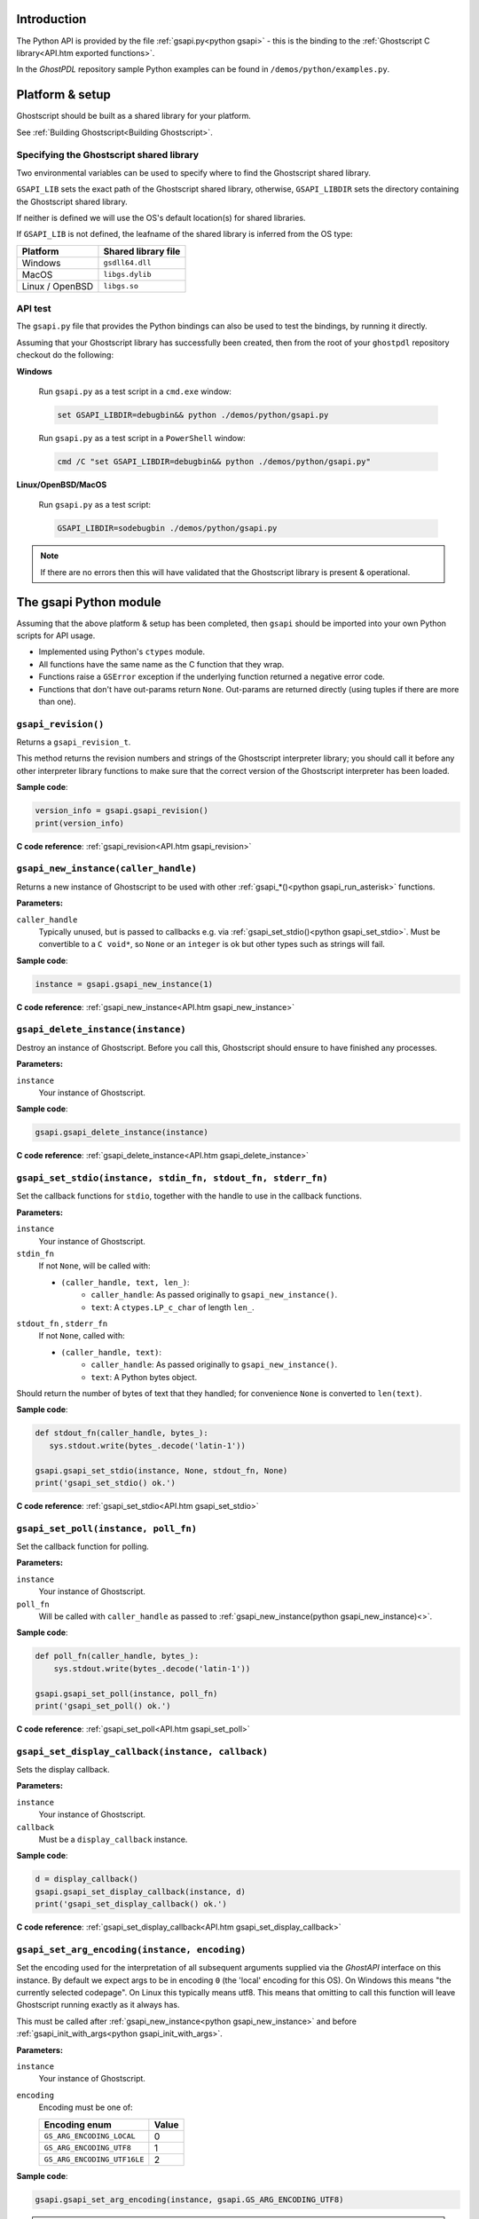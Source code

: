 .. Copyright (C) 2001-2022 Artifex Software, Inc.
.. All Rights Reserved.

.. title:: Python

.. meta::
   :description: The Ghostscript documentation
   :keywords: Ghostscript, documentation, ghostpdl



Introduction
=================

The Python API is provided by the file :ref:`gsapi.py<python gsapi>` - this is the binding to the :ref:`Ghostscript C library<API.htm exported functions>`.

In the :title:`GhostPDL` repository sample Python examples can be found in ``/demos/python/examples.py``.


Platform & setup
=======================


Ghostscript should be built as a shared library for your platform.

See :ref:`Building Ghostscript<Building Ghostscript>`.



Specifying the Ghostscript shared library
-------------------------------------------------

Two environmental variables can be used to specify where to find the Ghostscript shared library.

``GSAPI_LIB`` sets the exact path of the Ghostscript shared library, otherwise, ``GSAPI_LIBDIR`` sets the directory containing the Ghostscript shared library.

If neither is defined we will use the OS's default location(s) for shared libraries.

If ``GSAPI_LIB`` is not defined, the leafname of the shared library is inferred from the OS type:


.. list-table::
   :header-rows: 1

   * - Platform
     - Shared library file
   * - Windows
     - ``gsdll64.dll``
   * - MacOS
     - ``libgs.dylib``
   * - Linux / OpenBSD
     - ``libgs.so``


API test
------------

The ``gsapi.py`` file that provides the Python bindings can also be used to test the bindings, by running it directly.

Assuming that your Ghostscript library has successfully been created, then from the root of your ``ghostpdl`` repository checkout do the following:


**Windows**


   Run ``gsapi.py`` as a test script in a ``cmd.exe`` window:

   .. code-block:: bash

      set GSAPI_LIBDIR=debugbin&& python ./demos/python/gsapi.py


   Run ``gsapi.py`` as a test script in a ``PowerShell`` window:

   .. code-block:: bash

      cmd /C "set GSAPI_LIBDIR=debugbin&& python ./demos/python/gsapi.py"


**Linux/OpenBSD/MacOS**


   Run ``gsapi.py`` as a test script:

   .. code-block:: bash

      GSAPI_LIBDIR=sodebugbin ./demos/python/gsapi.py


.. note::

   If there are no errors then this will have validated that the Ghostscript library is present & operational.


.. _python gsapi:


The gsapi Python module
=====================================

Assuming that the above platform & setup has been completed, then ``gsapi`` should be imported into your own Python scripts for API usage.


- Implemented using Python's ``ctypes`` module.

- All functions have the same name as the C function that they wrap.

- Functions raise a ``GSError`` exception if the underlying function returned a negative error code.

- Functions that don't have out-params return ``None``. Out-params are returned directly (using tuples if there are more than one).



.. _python gsapi_revision:


``gsapi_revision()``
---------------------------------------------------------------

Returns a ``gsapi_revision_t``.

This method returns the revision numbers and strings of the Ghostscript interpreter library; you should call it before any other interpreter library functions to make sure that the correct version of the Ghostscript interpreter has been loaded.


**Sample code**:

.. code-block:: python

   version_info = gsapi.gsapi_revision()
   print(version_info)


**C code reference**: :ref:`gsapi_revision<API.htm gsapi_revision>`



.. _python gsapi_new_instance:


``gsapi_new_instance(caller_handle)``
---------------------------------------------------------------


Returns a new instance of Ghostscript to be used with other :ref:`gsapi_*()<python gsapi_run_asterisk>` functions.


**Parameters:**

``caller_handle``
   Typically unused, but is passed to callbacks e.g. via :ref:`gsapi_set_stdio()<python gsapi_set_stdio>`. Must be convertible to a ``C void*``, so ``None`` or an ``integer`` is ok but other types such as strings will fail.


**Sample code**:

.. code-block:: python

   instance = gsapi.gsapi_new_instance(1)


**C code reference**: :ref:`gsapi_new_instance<API.htm gsapi_new_instance>`


.. _python gsapi_delete_instance:


``gsapi_delete_instance(instance)``
---------------------------------------------------------------

Destroy an instance of Ghostscript. Before you call this, Ghostscript should ensure to have finished any processes.

**Parameters:**

``instance``
   Your instance of Ghostscript.

**Sample code**:

.. code-block:: python

   gsapi.gsapi_delete_instance(instance)


**C code reference**: :ref:`gsapi_delete_instance<API.htm gsapi_delete_instance>`

.. _python gsapi_set_stdio:


``gsapi_set_stdio(instance, stdin_fn, stdout_fn, stderr_fn)``
---------------------------------------------------------------

Set the callback functions for ``stdio``, together with the handle to use in the callback functions.



**Parameters:**

``instance``
   Your instance of Ghostscript.

``stdin_fn``
   If not ``None``, will be called with:

   - ``(caller_handle, text, len_)``:
      - ``caller_handle``: As passed originally to ``gsapi_new_instance()``.
      - ``text``: A ``ctypes.LP_c_char`` of length ``len_``.


``stdout_fn`` , ``stderr_fn``
   If not ``None``, called with:

   - ``(caller_handle, text)``:
      - ``caller_handle``: As passed originally to ``gsapi_new_instance()``.
      - ``text``: A Python bytes object.


Should return the number of bytes of text that they handled; for convenience ``None`` is converted to ``len(text)``.


**Sample code**:

.. code-block:: python

   def stdout_fn(caller_handle, bytes_):
      sys.stdout.write(bytes_.decode('latin-1'))

   gsapi.gsapi_set_stdio(instance, None, stdout_fn, None)
   print('gsapi_set_stdio() ok.')


**C code reference**: :ref:`gsapi_set_stdio<API.htm gsapi_set_stdio>`

.. _python gsapi_set_poll:

``gsapi_set_poll(instance, poll_fn)``
---------------------------------------------------------------

Set the callback function for polling.

**Parameters:**

``instance``
   Your instance of Ghostscript.

``poll_fn``
   Will be called with ``caller_handle`` as passed to :ref:`gsapi_new_instance(python gsapi_new_instance)<>`.


**Sample code**:

.. code-block:: python

   def poll_fn(caller_handle, bytes_):
       sys.stdout.write(bytes_.decode('latin-1'))

   gsapi.gsapi_set_poll(instance, poll_fn)
   print('gsapi_set_poll() ok.')


**C code reference**: :ref:`gsapi_set_poll<API.htm gsapi_set_poll>`

.. _python gsapi_set_display_callback:

``gsapi_set_display_callback(instance, callback)``
---------------------------------------------------------------

Sets the display callback.

**Parameters:**

``instance``
   Your instance of Ghostscript.

``callback``
   Must be a ``display_callback`` instance.

**Sample code**:

.. code-block:: python

   d = display_callback()
   gsapi.gsapi_set_display_callback(instance, d)
   print('gsapi_set_display_callback() ok.')


**C code reference**: :ref:`gsapi_set_display_callback<API.htm gsapi_set_display_callback>`

.. _python gsapi_set_arg_encoding:

``gsapi_set_arg_encoding(instance, encoding)``
---------------------------------------------------------------

Set the encoding used for the interpretation of all subsequent arguments supplied via the :title:`GhostAPI` interface on this instance. By default we expect args to be in encoding ``0`` (the 'local' encoding for this OS). On Windows this means "the currently selected codepage". On Linux this typically means utf8. This means that omitting to call this function will leave Ghostscript running exactly as it always has.

This must be called after :ref:`gsapi_new_instance<python gsapi_new_instance>` and before :ref:`gsapi_init_with_args<python gsapi_init_with_args>`.

**Parameters:**

``instance``
   Your instance of Ghostscript.

``encoding``
   Encoding must be one of:

   .. list-table::
      :header-rows: 1

      * - Encoding enum
        - Value
      * - ``GS_ARG_ENCODING_LOCAL``
        - 0
      * - ``GS_ARG_ENCODING_UTF8``
        - 1
      * - ``GS_ARG_ENCODING_UTF16LE``
        - 2

**Sample code**:

.. code-block:: python

   gsapi.gsapi_set_arg_encoding(instance, gsapi.GS_ARG_ENCODING_UTF8)


.. note::

   Please note that use of the 'local' encoding (``GS_ARG_ENCODING_LOCAL``) is now deprecated and should be avoided in new code.



**C code reference**: :ref:`gsapi_set_arg_encoding<API.htm gsapi_set_arg_encoding>`


.. _python gsapi_set_default_device_list:

``gsapi_set_default_device_list(instance, list_)``
---------------------------------------------------------------

Set the string containing the list of default device names, for example "display x11alpha x11 bbox". Allows the calling application to influence which device(s) Ghostscript will try, in order, in its selection of the default device. This must be called after :ref:`gsapi_new_instance<python gsapi_new_instance>` and before :ref:`gsapi_init_with_args<python gsapi_init_with_args>`.


**Parameters:**

``instance``
   Your instance of Ghostscript.

``list_``
   A string of device names.


**Sample code**:

.. code-block:: python

   gsapi.gsapi_set_default_device_list(instance, 'bmp256 bmp32b bmpgray cdeskjet cdj1600 cdj500')



**C code reference**: :ref:`gsapi_set_default_device_list<API.htm gsapi_set_default_device_list>`


.. _python gsapi_get_default_device_list:

``gsapi_get_default_device_list(instance)``
---------------------------------------------------------------

Returns a string containing the list of default device names. This must be called after :ref:`gsapi_new_instance<python gsapi_new_instance>` and before :ref:`gsapi_init_with_args<python gsapi_init_with_args>`.


**Parameters:**

``instance``
   Your instance of Ghostscript.


**Sample code**:

.. code-block:: python

   device_list = gsapi.gsapi_get_default_device_list(instance)
   print(device_list)


**C code reference**: :ref:`gsapi_get_default_device_list<API.htm gsapi_get_default_device_list>`


.. _python gsapi_init_with_args:

``gsapi_init_with_args(instance, args)``
---------------------------------------------------------------

To initialise the interpreter, pass your ``instance`` of Ghostscript and your argument variables with ``args``.


**Parameters:**

``instance``
   Your instance of Ghostscript.

``args``
   A list/tuple of strings.


**Sample code**:

.. code-block:: python

   in_filename = 'tiger.eps'
   out_filename = 'tiger.pdf'
   params = ['gs', '-dNOPAUSE', '-dBATCH', '-sDEVICE=pdfwrite',
             '-o', out_filename, '-f', in_filename]
   gsapi.gsapi_init_with_args(instance, params)

**C code reference**: :ref:`gsapi_init_with_args<API.htm gsapi_init_with_args>`

.. _python gsapi_run_asterisk:

``gsapi_run_*``
---------------------------------------------------------------

There is a 64 KB length limit on any buffer submitted to a :ref:`gsapi_run_*<python gsapi_run_asterisk>` function for processing. If you have more than 65535 bytes of input then you must split it into smaller pieces and submit each in a separate :ref:`gsapi_run_string_continue<python gsapi_run_string_continue>` call.

On success (underlying C function's return value is ``>=0``), these functions return the underlying C function's ``exit_code`` out-parameter (and the return value is discarded). Otherwise they raise a ``GSError`` in the usual way (and the underlying ``exit_code`` out-parameter is discarded).

For full details on these return codes please see :ref:`The C API return codes<API_Return codes>`.


.. _User errors parameter explained:


.. note::

   **User errors parameter explained**

   The ``user_errors`` argument is normally set to zero to indicate that errors should be handled through the normal mechanisms within the interpreted code. If set to a negative value, the functions will return an error code directly to the caller, bypassing the interpreted language. The interpreted language's error handler is bypassed, regardless of ``user_errors`` parameter, for the ``gs_error_interrupt`` generated when the polling callback returns a negative value. A positive ``user_errors`` is treated the same as zero.


**C code reference**: :ref:`gsapi_run_*<API.htm gsapi_run_asterisk>`

.. _python gsapi_run_string_begin:

``gsapi_run_string_begin(instance, user_errors)``
---------------------------------------------------------------

Starts a ``run_string_`` operation.


**Parameters:**

``instance``
   Your instance of Ghostscript.

``user_errors``
   An ``int``, for more see: `User errors parameter explained`_.

**Sample code**:

.. code-block:: python

   exitcode = gsapi.gsapi_run_string_begin(instance, 0)

**C code reference**: :ref:`gsapi_run_*<API.htm gsapi_run_asterisk>`


.. _python gsapi_run_string_continue:


``gsapi_run_string_continue(instance, str_, user_errors)``
---------------------------------------------------------------

Processes file byte data (``str_``) to feed as chunks into Ghostscript. This method should typically be called within a buffer context.

.. note::

   An exception is not raised for the ``gs_error_NeedInput`` return code.


**Parameters:**

``instance``
   Your instance of Ghostscript.

``str_``
   Should be either a Python string or a bytes object. If the former, it is converted into a bytes object using utf-8 encoding.

``user_errors``
   An ``int``, for more see: `User errors parameter explained`_.


**Sample code**:

.. code-block:: python

   exitcode = gsapi.gsapi_run_string_continue(instance, data, 0)


.. note::

   For the return code, we don't raise an exception for ``gs_error_NeedInput``.


**C code reference**: :ref:`gsapi_run_*<API.htm gsapi_run_asterisk>`


.. _python gsapi_run_string_with_length:


``gsapi_run_string_with_length(instance, str_, length, user_errors)``
------------------------------------------------------------------------------------------------------------------------------

Processes file byte data (``str_``) to feed into Ghostscript when the length is known and the file byte data is immediately available.


**Parameters:**

``instance``
   Your instance of Ghostscript.

``str_``
   Should be either a Python string or a bytes object. If the former, it is converted into a bytes object using utf-8 encoding.

``length``
   An ``int`` representing the length of ``str_``.

``user_errors``
   An ``int``, for more see: `User errors parameter explained`_.

**Sample code**:

.. code-block:: python

   gsapi.gsapi_run_string_with_length(instance,"hello",5,0)


.. note::

   If using this method then ensure that the file byte data will fit into a single (<64k) buffer.


**C code reference**: :ref:`gsapi_run_*<API.htm gsapi_run_asterisk>`


.. _python gsapi_run_string:


``gsapi_run_string(instance, str_, user_errors)``
---------------------------------------------------------------

Processes file byte data (``str_``) to feed into Ghostscript.


**Parameters:**

``instance``
   Your instance of Ghostscript.

``str_``
   Should be either a Python string or a bytes object. If the former, it is converted into a bytes object using utf-8 encoding.

``user_errors``
   An ``int``, for more see: `User errors parameter explained`_.

**Sample code**:

.. code-block:: python

   gsapi.gsapi_run_string(instance,"hello",0)

.. note::

   This method can only work on a standard, null terminated C string.


**C code reference**: :ref:`gsapi_run_*<API.htm gsapi_run_asterisk>`


.. _python gsapi_run_string_end:


``gsapi_run_string_end(instance, user_errors)``
---------------------------------------------------------------

Ends a ``run_string_`` operation.


**Parameters:**

``instance``
   Your instance of Ghostscript.

``user_errors``
   An ``int``, for more see: `User errors parameter explained`_.



**Sample code**:

.. code-block:: python

   exitcode = gsapi.gsapi_run_string_end(instance, 0)


**C code reference**: :ref:`gsapi_run_*<API.htm gsapi_run_asterisk>`

.. _python gsapi_run_file:


``gsapi_run_file(instance, filename, user_errors)``
---------------------------------------------------------------

Runs a file through Ghostscript.


**Parameters:**

``instance``
   Your instance of Ghostscript.

``filename``
   String representing file name.

``user_errors``
   An ``int``, for more see: `User errors parameter explained`_.

**Sample code**:

.. code-block:: python

   in_filename = 'tiger.eps'
   gsapi.gsapi_run_file(instance, in_filename, 0)


.. note::

   This will process the supplied input file with any previously supplied argument parameters.


**C code reference**: :ref:`gsapi_run_*<API.htm gsapi_run_asterisk>`


.. _python gsapi_exit:

``gsapi_exit(instance)``
---------------------------------------------------------------

Returns a successful exit code ``0``, or raises a ``GSError`` exception on error.


Exit the interpreter. This must be called on shutdown if :ref:`gsapi_init_with_args<python gsapi_init_with_args>` has been called, and just before :ref:`gsapi_delete_instance<python gsapi_delete_instance>`.


**Parameters:**

``instance``
   Your instance of Ghostscript.

**Sample code**:

.. code-block:: python

   gsapi.gsapi_exit(instance)



**C code reference**: :ref:`gsapi_exit<API.htm gsapi_exit>`


.. _python gsapi_set_param:

``gsapi_set_param(instance, param, value, type_=None)``
---------------------------------------------------------------

Sets a parameter.

We behave much like the underlying ``gsapi_set_param()`` C function, except that we also support automatic inference of type ``type_`` arg by looking at the type of ``value``.


**Parameters:**

``instance``
   Your instance of Ghostscript.

``param``
   Name of parameter, either a ``bytes`` or a ``str``; if ``str`` it is encoded using ``latin-1``.

``value``
   A ``bool``, ``int``, ``float``, ``bytes`` or ``str``. If ``str``, it is encoded into a ``bytes`` using ``utf-8``.

``type_``
   If ``type_`` is not ``None``, ``value`` must be convertible to the Python type implied by ``type_``:


   .. list-table::
      :header-rows: 1

      * - ``type_``
        - Python type(s)
      * - ``gs_spt_null``
        - [Ignored]
      * - ``gs_spt_bool``
        - bool
      * - ``gs_spt_int``
        - int
      * - ``gs_spt_float``
        - float
      * - ``gs_spt_name``
        - [Error]
      * - ``gs_spt_string``
        - (bytes, str)
      * - ``gs_spt_long``
        - int
      * - ``gs_spt_i64``
        - int
      * - ``gs_spt_size_t``
        - int
      * - ``gs_spt_parsed``
        - (bytes, str)
      * - ``gs_spt_more_to_come``
        - (bytes, str)

   An exception is raised if ``type_`` is an integer type and ``value`` is outside its range.

   If ``type_`` is ``None``, we choose something suitable for type of ``value``:

   .. list-table::
      :header-rows: 1

      * - Python type of ``value``
        - ``type_``
      * - bool
        - ``gs_spt_bool``
      * - int
        - ``gs_spt_i64``
      * - float
        - ``gs_spt_float``
      * - bytes
        - ``gs_spt_parsed``
      * - str
        - ``gs_spt_parsed`` (encoded with utf-8)


   If value is ``None``, we use ``gs_spt_null``.

   Otherwise ``type_`` must be a ``gs_spt_*`` except for ``gs_spt_invalid`` and ``gs_spt_name`` (we don't allow ``psapi_spt_name`` because the underlying C does not copy the string, so cannot be safely used from Python).



**Sample code**:

.. code-block:: python

   set_margins = gsapi.gsapi_set_param(instance, "Margins", "[10 10]")



**C code reference**: :ref:`gsapi_set_param<API.htm gsapi_set_param>`


.. _python gsapi_get_param:

``gsapi_get_param(instance, param, type_=None, encoding=None)``
------------------------------------------------------------------------------------------------------------------------------

Returns value of specified parameter, or ``None`` if parameter ``type`` is ``gs_spt_null``.


**Parameters:**

``instance``
   Your instance of Ghostscript.

``param``
   Name of parameter, either a ``bytes`` or ``str``; if a ``str`` it is encoded using ``latin-1``.

``type_``
   A ``gs_spt_*`` constant or ``None``. If ``None`` we try each ``gs_spt_*`` until one succeeds; if none succeeds we raise the last error.

``encoding``
   Only affects string values. If ``None`` we return a ``bytes`` object, otherwise it should be the encoding to use to decode into a string, e.g. 'utf-8'.


**Sample code**:

.. code-block:: python

   get_margins = gsapi.gsapi_get_param(instance, "Margins")


**C code reference**: :ref:`gsapi_get_param<API.htm gsapi_get_param>`

.. _python gsapi_enumerate_params:


``gsapi_enumerate_params(instance)``
---------------------------------------------------------------

Enumerate the current parameters on the instance of Ghostscript.

Yields ``(key, value)`` for each ``param``. ``key`` is decoded as ``latin-1``.


**Parameters:**

``instance``
   Your instance of Ghostscript.


**Sample code**:

.. code-block:: python

   for param, type_ in gsapi.gsapi_enumerate_params(instance):
       val = gsapi.gsapi_get_param(instance,param, encoding='utf-8')
       print('%-24s : %s' % (param, val))


**C code reference**: :ref:`gsapi_enumerate_params<API.htm gsapi_enumerate_params>`

.. _python gsapi_add_control_path:

``gsapi_add_control_path(instance, type_, path)``
---------------------------------------------------------------

Add a (case sensitive) path to one of the lists of :ref:`permitted paths<Use Safer>` for file access.



**Parameters:**

``instance``
   Your instance of Ghostscript.

``type_``
   An ``int`` which must be one of:

   .. list-table::
      :header-rows: 1

      * - Enum
        - Value
      * - ``GS_PERMIT_FILE_READING``
        - 0
      * - ``GS_PERMIT_FILE_WRITING``
        - 1
      * - ``GS_PERMIT_FILE_CONTROL``
        - 2

``path``
   A string representing the file path.

**Sample code**:

.. code-block:: python

   gsapi.gsapi_add_control_path(instance, gsapi.GS_PERMIT_FILE_READING, "/docs/secure/")


**C code reference**: :ref:`gsapi_add_control_path<API.htm gsapi_add_control_path>`


.. _python gsapi_remove_control_path:


``gsapi_remove_control_path(instance, type_, path)``
---------------------------------------------------------------

Remove a (case sensitive) path from one of the lists of :ref:`permitted paths<Use Safer>` for file access.



**Parameters:**

``instance``
   Your instance of Ghostscript.

``type_``
   An int representing the permission type.

``path``
   A string representing the file path.


**Sample code**:

.. code-block:: python

   gsapi.gsapi_remove_control_path(instance, gsapi.GS_PERMIT_FILE_READING, "/docs/secure/")


**C code reference**: :ref:`gsapi_remove_control_path<API.htm gsapi_remove_control_path>`

.. _python gsapi_purge_control_paths:

``gsapi_purge_control_paths(instance, type_)``
---------------------------------------------------------------


Clear all the paths from one of the lists of :ref:`permitted paths<Use Safer>` for file access.


**Parameters:**

``instance``
   Your instance of Ghostscript.

``type_``
   An ``int`` representing the permission type.

**Sample code**:

.. code-block:: python

   gsapi.gsapi_purge_control_paths(instance, gsapi.GS_PERMIT_FILE_READING)


**C code reference**: :ref:`gsapi_purge_control_paths<API.htm gsapi_purge_control_paths>`


.. _python gsapi_activate_path_control:

``gsapi_activate_path_control(instance, enable)``
---------------------------------------------------------------

Enable/Disable path control (i.e. whether paths are checked against :ref:`permitted paths<Use Safer>` before access is granted).


**Parameters:**

``instance``
   Your instance of Ghostscript.

``enable``
   ``bool`` to enable/disable path control.


**Sample code**:

.. code-block:: python

   gsapi.gsapi_activate_path_control(instance, true)



**C code reference**: :ref:`gsapi_activate_path_control<API.htm gsapi_activate_path_control>`

.. _python gsapi_is_path_control_active:


``gsapi_is_path_control_active(instance)``
---------------------------------------------------------------

Query whether path control is activated or not.


**Parameters:**

``instance``
   Your instance of Ghostscript.


**Sample code**:

.. code-block:: python

   isActive = gsapi.gsapi_is_path_control_active(instance)


**C code reference**: :ref:`gsapi_is_path_control_active<API.htm gsapi_is_path_control_active>`







